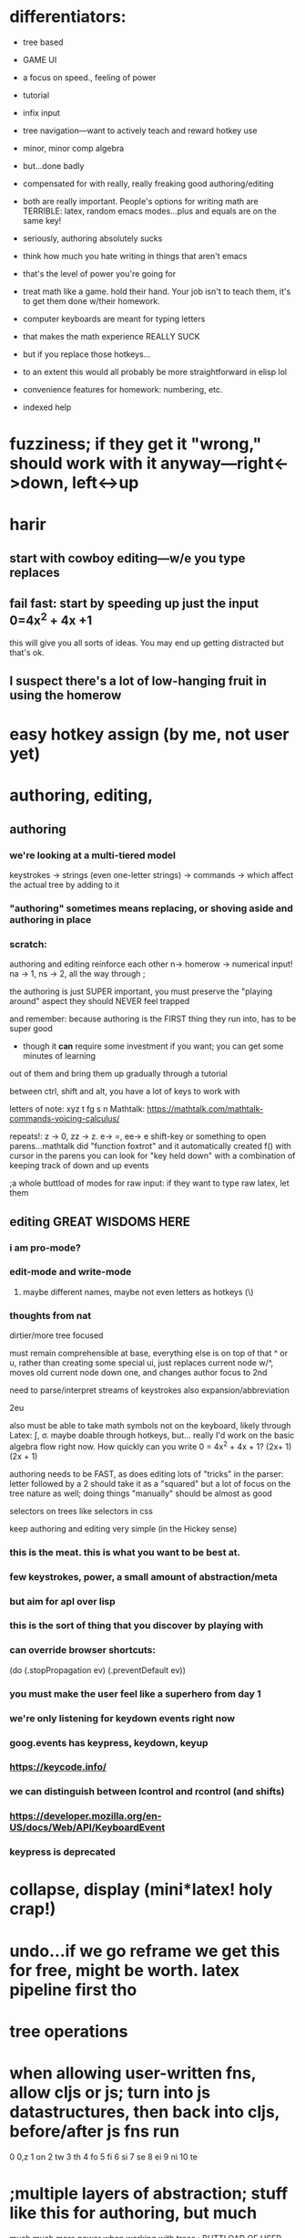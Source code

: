* differentiators:
 - tree based
 - GAME UI
 - a focus on speed., feeling of power
 - tutorial
 - infix input
 - tree navigation---want to actively teach and reward hotkey use
 - minor, minor comp algebra
 - but...done badly
 - compensated for with really, really freaking good authoring/editing
 - both are really important.  People's options for writing math are TERRIBLE:  latex, random emacs modes...plus and equals are on the same key!
 - seriously, authoring absolutely sucks
 - think how much you hate writing in things that aren't emacs
 - that's the level of power you're going for
 - treat math like a game.  hold their hand.  Your job isn't to teach them, it's to get them done w/their homework.

 - computer keyboards are meant for typing letters
 - that makes the math experience REALLY SUCK
 - but if you replace those hotkeys...
 - to an extent this would all probably be more straightforward in elisp lol
 
 - convenience features for homework: numbering, etc.
 - indexed help



* fuzziness; if they get it "wrong," should work with it anyway---right<->down, left<->up


* harir 
** start with cowboy editing---w/e you type replaces
** fail fast:  start by speeding up just the *input* 0=4x^2 + 4x +1
this will give you all sorts of ideas.  You may end up getting distracted
but that's ok.



** I suspect there's a lot of low-hanging fruit in using the homerow




* easy hotkey assign (by me, not user yet)



* authoring, editing, 

** authoring
*** we're looking at a multi-tiered model
 keystrokes -> strings (even one-letter strings) -> commands -> which affect the actual tree by adding to it
*** "authoring" sometimes means replacing, or shoving aside and authoring in place
    
*** scratch: 
authoring and editing reinforce each other
n-> homerow -> numerical input! na -> 1, ns -> 2, all the way through ;

the authoring is just SUPER important, you must preserve the "playing around" aspect
they should NEVER feel trapped

and remember:  because authoring is the FIRST thing they run into, has to be super good
 - though it *can* require some investment if you want; you can get some minutes of learning
out of them and bring them up gradually through a tutorial

between ctrl, shift and alt, you have a lot of keys to work with

letters of note: xyz t fg s n
Mathtalk: https://mathtalk.com/mathtalk-commands-voicing-calculus/

repeats!:   z -> 0, zz -> z.  e-> =, ee-> e
shift-key or something to open parens...mathtalk did "function foxtrot" and it
automatically created f() with cursor in the parens
you can look for "key held down" with a combination of keeping track of down and up events

;a whole buttload of modes for raw input: if they want to type raw latex, let them



** editing GREAT WISDOMS HERE  
*** i am pro-mode? 

*** edit-mode and write-mode
**** maybe different names, maybe not even letters as hotkeys (\)


*** thoughts from nat
dirtier/more tree focused

must remain comprehensible at base, everything else is on top of that
^ or u, rather than creating some special ui, just replaces current node w/^, moves old current node down one, and changes author focus to 2nd



need to parse/interpret streams of keystrokes
also expansion/abbreviation

2eu

also must be able to take math symbols not on the keyboard, likely through Latex: \int, \sigma.  maybe doable through hotkeys, but...
really I'd work on the basic algebra flow right now.  How quickly can you write 0 = 4x^2 + 4x + 1?  (2x+ 1) (2x + 1)

authoring needs to be FAST, as does editing
lots of "tricks" in the parser:  letter followed by a 2 should take it as a "squared"
but a lot of focus on the tree nature as well; doing things "manually" should be almost as good




selectors on trees like selectors in css



keep authoring and editing very simple (in the Hickey sense)




*** this is the meat.  this is what you want to be best at.
*** few keystrokes, power, a small amount of abstraction/meta
*** but aim for apl over lisp
*** this is the sort of thing that you discover by playing with
*** can override browser shortcuts:
          (do (.stopPropagation ev)
              (.preventDefault ev))
*** you must make the user feel like a superhero from day 1
*** we're only listening for keydown events right now
*** goog.events has keypress, keydown, keyup
*** https://keycode.info/
*** we can distinguish between lcontrol and rcontrol (and shifts) 
*** https://developer.mozilla.org/en-US/docs/Web/API/KeyboardEvent
*** keypress is deprecated

* collapse, display (mini*latex! holy crap!)
* undo...if we go reframe we get this for free, might be worth.  latex pipeline first tho
* tree operations


* when allowing user-written fns, allow cljs or js; turn into js datastructures, then back into cljs, before/after js fns run

0    0,z  
1    on
2    tw
3    th
4    fo
5    fi
6    si
7    se
8    ei
9    ni
10   te

* ;multiple layers of abstraction; stuff like this for authoring, but much 
much much more power when working with trees
; BUTTLOAD OF USER SUPPORT is the point.  This is an apl, not an emacs or lisp
; meant to be mastered and requiring learning, but specifically *not* to be customizeable
; users should know there's an end
; to that end the first experience must be AMAZING

sl - select left side of equation
key chords, plentiful documentation, easily adjustable documentation

If Lyx is Lisp, make this python or apl---not as powerful, but made for normies and efficient at it

https://www.reddit.com/r/emacs/comments/97dl18/my_adventures_in_emacsifying_the_browser/


ypexsoys

applicative lang


what about stack-based, f'real tho?

